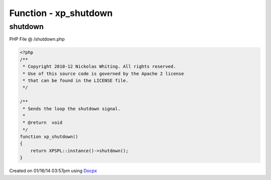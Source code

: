 .. /shutdown.php generated using docpx v1.0.0 on 01/16/14 03:57pm


Function - xp_shutdown
**********************


.. function:: xp_shutdown()


    Sends the loop the shutdown signal.

    :rtype: void 



shutdown
========
PHP File @ /shutdown.php

.. code-block:: php

	<?php
	/**
	 * Copyright 2010-12 Nickolas Whiting. All rights reserved.
	 * Use of this source code is governed by the Apache 2 license
	 * that can be found in the LICENSE file.
	 */
	
	/**
	 * Sends the loop the shutdown signal.
	 *
	 * @return  void
	 */
	function xp_shutdown()
	{
	    return XPSPL::instance()->shutdown();
	}

Created on 01/16/14 03:57pm using `Docpx <http://github.com/prggmr/docpx>`_